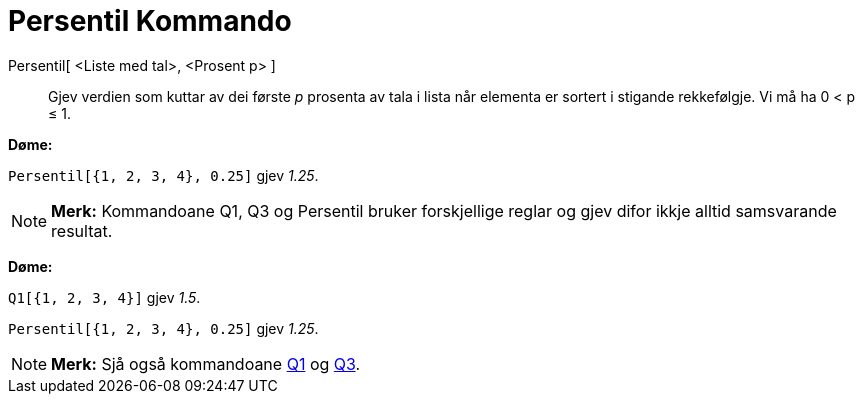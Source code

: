 = Persentil Kommando
:page-en: commands/Percentile
ifdef::env-github[:imagesdir: /nn/modules/ROOT/assets/images]

Persentil[ <Liste med tal>, <Prosent p> ]::
  Gjev verdien som kuttar av dei første _p_ prosenta av tala i lista når elementa er sortert i stigande rekkefølgje. Vi
  må ha 0 < p ≤ 1.

[EXAMPLE]
====

*Døme:*

`++Persentil[{1, 2, 3, 4}, 0.25]++` gjev _1.25_.

====

[NOTE]
====

*Merk:* Kommandoane Q1, Q3 og Persentil bruker forskjellige reglar og gjev difor ikkje alltid samsvarande resultat.

[EXAMPLE]
====

*Døme:*

`++Q1[{1, 2, 3, 4}]++` gjev _1.5_.

`++Persentil[{1, 2, 3, 4}, 0.25]++` gjev _1.25_.

====

====

[NOTE]
====

*Merk:* Sjå også kommandoane xref:/commands/Q1.adoc[Q1] og xref:/commands/Q3.adoc[Q3].

====
